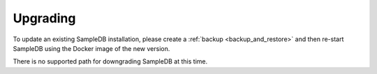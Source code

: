 .. _upgrading:

Upgrading
=========

To update an existing SampleDB installation, please create a :ref:`backup <backup_and_restore>` and then re-start SampleDB using the Docker image of the new version.

There is no supported path for downgrading SampleDB at this time.

